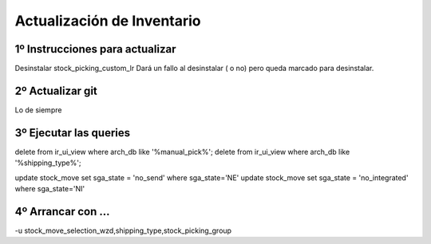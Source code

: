 Actualización de Inventario
===========================

1º Instrucciones para actualizar
--------------------------------------------------------------

Desinstalar stock_picking_custom_lr
Dará un fallo al desinstalar ( o no) pero queda marcado para desinstalar.

2º Actualizar  git
------------------

Lo de siempre

3º Ejecutar las queries
-----------------------

delete from ir_ui_view where arch_db like '%manual_pick%';
delete from ir_ui_view where arch_db like '%shipping_type%';

update stock_move set sga_state = 'no_send' where sga_state='NE'
update stock_move set sga_state = 'no_integrated' where sga_state='NI'

4º Arrancar con ...
----------------------

-u stock_move_selection_wzd,shipping_type,stock_picking_group
